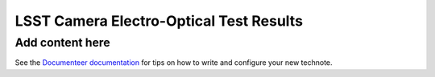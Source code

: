 ########################################
LSST Camera Electro-Optical Test Results
########################################

.. abstract::

   'This note collects results from the LSST Camera electro-optical testing prior to installation on the TMA. We describe the CCD and Focal Plane optimization and the resulting default settings. Results from eo_pipe are shown for standard runs such as B-protocols, Dense and SuperDense PTCs, gain stability, OpSim runs of Darks, and Darks with variable delays. We also describe features such as e2v Persistence, ITL phosphorescence in coffee stains, remnant charge near Serial register following saturated images, vampire pixels, ITL dips, and others.

Add content here
================

See the `Documenteer documentation <https://documenteer.lsst.io/technotes/index.html>`_ for tips on how to write and configure your new technote.
